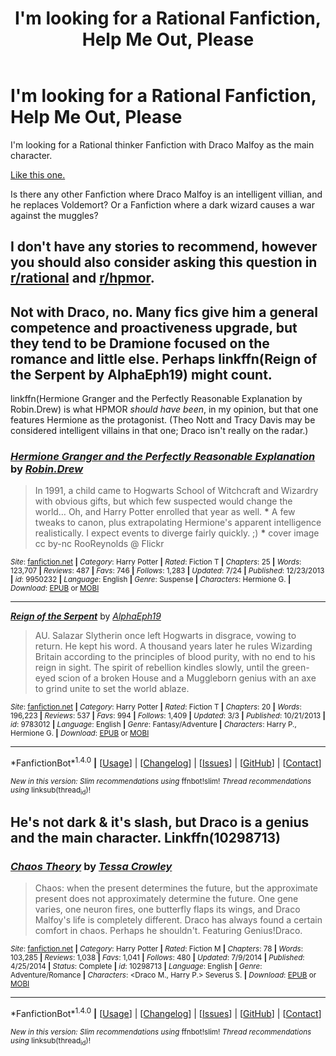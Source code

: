 #+TITLE: I'm looking for a Rational Fanfiction, Help Me Out, Please

* I'm looking for a Rational Fanfiction, Help Me Out, Please
:PROPERTIES:
:Score: 3
:DateUnix: 1503923862.0
:DateShort: 2017-Aug-28
:FlairText: Request
:END:
I'm looking for a Rational thinker Fanfiction with Draco Malfoy as the main character.

[[https://www.fanfiction.net/s/5782108/1/Harry-Potter-and-the-Methods-of-Rationality][Like this one.]]

Is there any other Fanfiction where Draco Malfoy is an intelligent villian, and he replaces Voldemort? Or a Fanfiction where a dark wizard causes a war against the muggles?


** I don't have any stories to recommend, however you should also consider asking this question in [[/r/rational][r/rational]] and [[/r/hpmor][r/hpmor]].
:PROPERTIES:
:Score: 3
:DateUnix: 1503928646.0
:DateShort: 2017-Aug-28
:END:


** Not with Draco, no. Many fics give him a general competence and proactiveness upgrade, but they tend to be Dramione focused on the romance and little else. Perhaps linkffn(Reign of the Serpent by AlphaEph19) might count.

linkffn(Hermione Granger and the Perfectly Reasonable Explanation by Robin.Drew) is what HPMOR /should have been/, in my opinion, but that one features Hermione as the protagonist. (Theo Nott and Tracy Davis may be considered intelligent villains in that one; Draco isn't really on the radar.)
:PROPERTIES:
:Author: turbinicarpus
:Score: 1
:DateUnix: 1503957981.0
:DateShort: 2017-Aug-29
:END:

*** [[http://www.fanfiction.net/s/9950232/1/][*/Hermione Granger and the Perfectly Reasonable Explanation/*]] by [[https://www.fanfiction.net/u/5402473/Robin-Drew][/Robin.Drew/]]

#+begin_quote
  In 1991, a child came to Hogwarts School of Witchcraft and Wizardry with obvious gifts, but which few suspected would change the world... Oh, and Harry Potter enrolled that year as well. *** A few tweaks to canon, plus extrapolating Hermione's apparent intelligence realistically. I expect events to diverge fairly quickly. ;) *** cover image cc by-nc RooReynolds @ Flickr
#+end_quote

^{/Site/: [[http://www.fanfiction.net/][fanfiction.net]] *|* /Category/: Harry Potter *|* /Rated/: Fiction T *|* /Chapters/: 25 *|* /Words/: 123,707 *|* /Reviews/: 487 *|* /Favs/: 746 *|* /Follows/: 1,283 *|* /Updated/: 7/24 *|* /Published/: 12/23/2013 *|* /id/: 9950232 *|* /Language/: English *|* /Genre/: Suspense *|* /Characters/: Hermione G. *|* /Download/: [[http://www.ff2ebook.com/old/ffn-bot/index.php?id=9950232&source=ff&filetype=epub][EPUB]] or [[http://www.ff2ebook.com/old/ffn-bot/index.php?id=9950232&source=ff&filetype=mobi][MOBI]]}

--------------

[[http://www.fanfiction.net/s/9783012/1/][*/Reign of the Serpent/*]] by [[https://www.fanfiction.net/u/2933548/AlphaEph19][/AlphaEph19/]]

#+begin_quote
  AU. Salazar Slytherin once left Hogwarts in disgrace, vowing to return. He kept his word. A thousand years later he rules Wizarding Britain according to the principles of blood purity, with no end to his reign in sight. The spirit of rebellion kindles slowly, until the green-eyed scion of a broken House and a Muggleborn genius with an axe to grind unite to set the world ablaze.
#+end_quote

^{/Site/: [[http://www.fanfiction.net/][fanfiction.net]] *|* /Category/: Harry Potter *|* /Rated/: Fiction T *|* /Chapters/: 20 *|* /Words/: 196,223 *|* /Reviews/: 537 *|* /Favs/: 994 *|* /Follows/: 1,409 *|* /Updated/: 3/3 *|* /Published/: 10/21/2013 *|* /id/: 9783012 *|* /Language/: English *|* /Genre/: Fantasy/Adventure *|* /Characters/: Harry P., Hermione G. *|* /Download/: [[http://www.ff2ebook.com/old/ffn-bot/index.php?id=9783012&source=ff&filetype=epub][EPUB]] or [[http://www.ff2ebook.com/old/ffn-bot/index.php?id=9783012&source=ff&filetype=mobi][MOBI]]}

--------------

*FanfictionBot*^{1.4.0} *|* [[[https://github.com/tusing/reddit-ffn-bot/wiki/Usage][Usage]]] | [[[https://github.com/tusing/reddit-ffn-bot/wiki/Changelog][Changelog]]] | [[[https://github.com/tusing/reddit-ffn-bot/issues/][Issues]]] | [[[https://github.com/tusing/reddit-ffn-bot/][GitHub]]] | [[[https://www.reddit.com/message/compose?to=tusing][Contact]]]

^{/New in this version: Slim recommendations using/ ffnbot!slim! /Thread recommendations using/ linksub(thread_id)!}
:PROPERTIES:
:Author: FanfictionBot
:Score: 1
:DateUnix: 1503958042.0
:DateShort: 2017-Aug-29
:END:


** He's not dark & it's slash, but Draco is a genius and the main character. Linkffn(10298713)
:PROPERTIES:
:Score: 1
:DateUnix: 1504059503.0
:DateShort: 2017-Aug-30
:END:

*** [[http://www.fanfiction.net/s/10298713/1/][*/Chaos Theory/*]] by [[https://www.fanfiction.net/u/5392845/Tessa-Crowley][/Tessa Crowley/]]

#+begin_quote
  Chaos: when the present determines the future, but the approximate present does not approximately determine the future. One gene varies, one neuron fires, one butterfly flaps its wings, and Draco Malfoy's life is completely different. Draco has always found a certain comfort in chaos. Perhaps he shouldn't. Featuring Genius!Draco.
#+end_quote

^{/Site/: [[http://www.fanfiction.net/][fanfiction.net]] *|* /Category/: Harry Potter *|* /Rated/: Fiction M *|* /Chapters/: 78 *|* /Words/: 103,285 *|* /Reviews/: 1,038 *|* /Favs/: 1,041 *|* /Follows/: 480 *|* /Updated/: 7/9/2014 *|* /Published/: 4/25/2014 *|* /Status/: Complete *|* /id/: 10298713 *|* /Language/: English *|* /Genre/: Adventure/Romance *|* /Characters/: <Draco M., Harry P.> Severus S. *|* /Download/: [[http://www.ff2ebook.com/old/ffn-bot/index.php?id=10298713&source=ff&filetype=epub][EPUB]] or [[http://www.ff2ebook.com/old/ffn-bot/index.php?id=10298713&source=ff&filetype=mobi][MOBI]]}

--------------

*FanfictionBot*^{1.4.0} *|* [[[https://github.com/tusing/reddit-ffn-bot/wiki/Usage][Usage]]] | [[[https://github.com/tusing/reddit-ffn-bot/wiki/Changelog][Changelog]]] | [[[https://github.com/tusing/reddit-ffn-bot/issues/][Issues]]] | [[[https://github.com/tusing/reddit-ffn-bot/][GitHub]]] | [[[https://www.reddit.com/message/compose?to=tusing][Contact]]]

^{/New in this version: Slim recommendations using/ ffnbot!slim! /Thread recommendations using/ linksub(thread_id)!}
:PROPERTIES:
:Author: FanfictionBot
:Score: 1
:DateUnix: 1504059526.0
:DateShort: 2017-Aug-30
:END:
